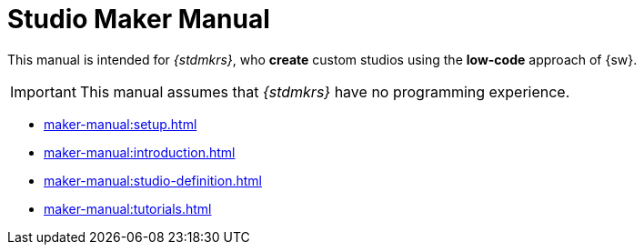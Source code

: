 = Studio Maker Manual

This manual is intended for _{stdmkrs}_, who *create* custom studios using the *low-code* approach of {sw}.

IMPORTANT: This manual assumes that _{stdmkrs}_ have no programming experience.

* xref:maker-manual:setup.adoc[]
* xref:maker-manual:introduction.adoc[]
* xref:maker-manual:studio-definition.adoc[]
* xref:maker-manual:tutorials.adoc[]